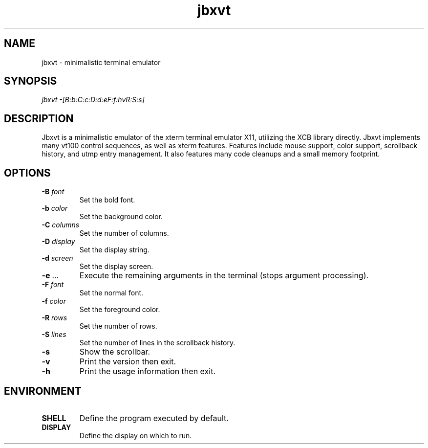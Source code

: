 .TH jbxvt 1 "18 SEP 2016"

.SH NAME
jbxvt \- minimalistic terminal emulator

.SH SYNOPSIS
.I jbxvt \-[B:b:C:c:D:d:eF:f:hvR:S:s]

.SH DESCRIPTION
Jbxvt is a minimalistic emulator of the xterm terminal emulator X11,
utilizing the XCB library directly.  Jbxvt implements many vt100 control
sequences, as well as xterm features.  Features include mouse support,
color support, scrollback history, and utmp entry management.
It also features many code cleanups and a small memory footprint.  

.SH OPTIONS
.IP "\fB-B\fI font
Set the bold font.
.IP "\fB-b\fI color
Set the background color.
.IP "\fB-C\fI columns
Set the number of columns.
.IP "\fB-D\fI display
Set the display string.
.IP "\fB-d\fI screen
Set the display screen.
.IP "\fB-e\fI ...
Execute the remaining arguments in the terminal (stops argument processing).
.IP "\fB-F\fI font
Set the normal font.
.IP "\fB-f\fI color
Set the foreground color.
.IP "\fB-R\fI rows
Set the number of rows.
.IP "\fB-S\fI lines
Set the number of lines in the scrollback history.
.IP "\fB-s
Show the scrollbar.
.IP "\fB-v
Print the version then exit.
.IP "\fB-h
Print the usage information then exit.

.SH ENVIRONMENT
.IP \fBSHELL
Define the program executed by default.
.IP \fBDISPLAY
Define the display on which to run.

